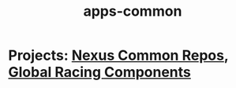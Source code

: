 #+TITLE: apps-common
* Projects: [[file:20200312123524-nexus_common_repos.org][Nexus Common Repos]], [[file:20200309101515-global_racing_components.org][Global Racing Components]]
